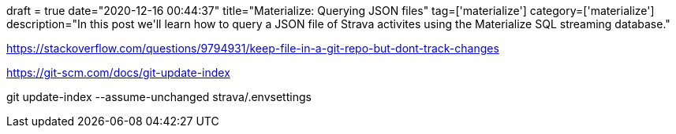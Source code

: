 +++
draft = true
date="2020-12-16 00:44:37"
title="Materialize: Querying JSON files"
tag=['materialize']
category=['materialize']
description="In this post we'll learn how to query a JSON file of Strava activites using the Materialize SQL streaming database."
+++

https://stackoverflow.com/questions/9794931/keep-file-in-a-git-repo-but-dont-track-changes

https://git-scm.com/docs/git-update-index

git update-index --assume-unchanged strava/.envsettings
